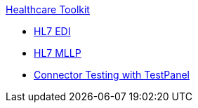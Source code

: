 .xref:index.adoc[Healthcare Toolkit]
* xref:hl7-edi.adoc[HL7 EDI]
* xref:mllp-connector.adoc[HL7 MLLP]
* xref:connector-testpanel.adoc[Connector Testing with TestPanel]